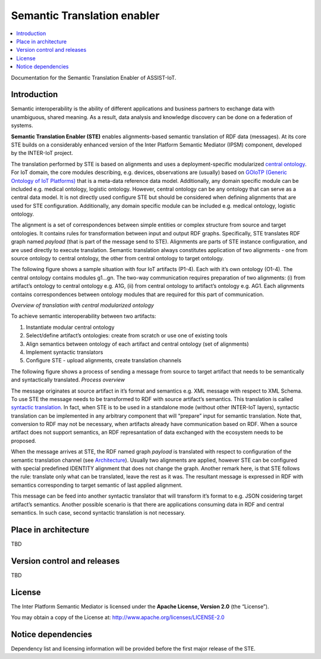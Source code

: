 .. _Semantic Translation enabler:

############################
Semantic Translation enabler
############################

.. contents::
  :local:
  :depth: 1

Documentation for the Semantic Translation Enabler of ASSIST-IoT.



Introduction
============

Semantic interoperability is the ability of different applications and
business partners to exchange data with unambiguous, shared meaning. As
a result, data analysis and knowledge discovery can be done on a
federation of systems.

**Semantic Translation Enabler (STE)** enables alignments-based semantic
translation of RDF data (messages). At its core STE builds on a
considerably enhanced version of the Inter Platform Semantic Mediator
(IPSM) component, developed by the INTER-IoT project.

The translation performed by STE is based on alignments and uses a
deployment-specific modularized `central
ontology <IPSM/Central-ontology>`__. For IoT domain, the core modules
describing, e.g. devices, observations are (usually) based on `GOIoTP
(Generic Ontology of IoT
Platforms) <https://inter-iot.github.io/ontology>`__ that is a meta-data
reference data model. Additionally, any domain specific module can be
included e.g. medical ontology, logistic ontology. However, central
ontology can be any ontology that can serve as a central data model. It
is not directly used configure STE but should be considered when
defining alignments that are used for STE configuration. Additionally,
any domain specific module can be included e.g. medical ontology,
logistic ontology.

The alignment is a set of correspondences between simple entities or
complex structure from source and target ontologies. It contains rules
for transformation between input and output RDF graphs. Specifically,
STE translates RDF graph named *payload* (that is part of the message
send to STE). Alignments are parts of STE instance configuration, and
are used directly to execute translation. Semantic translation always
constitutes application of two alignments - one from source ontology to
central ontology, the other from central ontology to target ontology.

The following figure shows a sample situation with four IoT artifacts
(P1-4). Each with it’s own ontology (O1-4). The central ontology
contains modules g1…gn. The two-way communication requires preparation
of two alignments: (i) from artifact’s ontology to central ontology
e.g. A1G, (ii) from central ontology to artifact’s ontology e.g. AG1.
Each alignments contains correspondences between ontology modules that
are required for this part of communication. |Overview of translation
with central modularized ontology|

*Overview of translation with central modularized ontology*

To achieve semantic interoperability between two artifacts:

1. Instantiate modular central ontology
2. Select/define artifact’s ontologies: create from scratch or use one
   of existing tools
3. Align semantics between ontology of each artifact and central
   ontology (set of alignments)
4. Implement syntactic translators
5. Configure STE - upload alignments, create translation channels

The following figure shows a process of sending a message from source to
target artifact that needs to be semantically and syntactically
translated. |Process overview|\ *Process overview*

The message originates at source artifact in it’s format and semantics
e.g. XML message with respect to XML Schema. To use STE the message
needs to be transformed to RDF with source artifact’s semantics. This
translation is called `syntactic
translation <https://docs.google.com/document/d/1dXeOnX8_lQXBBMb17cbcevSf02mQX93apop6o6J3L94/edit>`__.
In fact, when STE is to be used in a standalone mode (without other
INTER-IoT layers), syntactic translation can be implemented in any
arbitrary component that will “prepare” input for semantic translation.
Note that, conversion to RDF may not be necessary, when artifacts
already have communication based on RDF. When a source artifact does not
support semantics, an RDF represantation of data exchanged with the
ecosystem needs to be proposed.

When the message arrives at STE, the RDF named graph *payload* is
translated with respect to configuration of the semantic translation
channel (see `Architecture <IPSM/Architecture>`__). Usually two
alignments are applied, however STE can be configured with special
predefined IDENTITY alignment that does not change the graph. Another
remark here, is that STE follows the rule: translate only what can be
translated, leave the rest as it was. The resultant message is expressed
in RDF with semantics corresponding to target semantic of last applied
alignment.

This message can be feed into another syntactic translator that will
transform it’s format to e.g. JSON cosidering target artifact’s
semantics. Another possible scenario is that there are applications
consuming data in RDF and central semantics. In such case, second
syntactic translation is not necessary.

.. |Overview of translation with central modularized ontology| image:: images/platforms.png
.. |Process overview| image:: images/process.png




Place in architecture
=====================

TBD



Version control and releases
============================

TBD



License
=======

The Inter Platform Semantic Mediator is licensed under the **Apache
License, Version 2.0** (the “License”).

You may obtain a copy of the License at:
http://www.apache.org/licenses/LICENSE-2.0



Notice dependencies
===================

Dependency list and licensing information will be provided before the
first major release of the STE.



